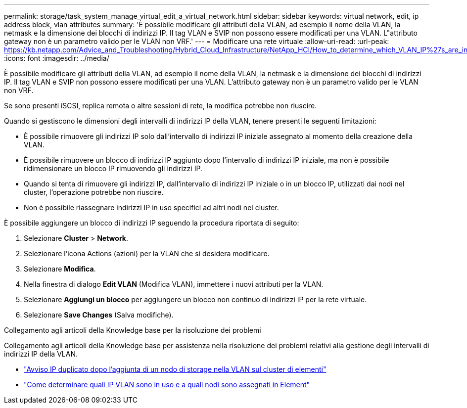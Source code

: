 ---
permalink: storage/task_system_manage_virtual_edit_a_virtual_network.html 
sidebar: sidebar 
keywords: virtual network, edit, ip address block, vlan attributes 
summary: 'È possibile modificare gli attributi della VLAN, ad esempio il nome della VLAN, la netmask e la dimensione dei blocchi di indirizzi IP. Il tag VLAN e SVIP non possono essere modificati per una VLAN. L"attributo gateway non è un parametro valido per le VLAN non VRF.' 
---
= Modificare una rete virtuale
:allow-uri-read: 
:url-peak: https://kb.netapp.com/Advice_and_Troubleshooting/Hybrid_Cloud_Infrastructure/NetApp_HCI/How_to_determine_which_VLAN_IP%27s_are_in_use_and_which_nodes_those_IP%27s_are_assigned_to_in_Element
:icons: font
:imagesdir: ../media/


[role="lead"]
È possibile modificare gli attributi della VLAN, ad esempio il nome della VLAN, la netmask e la dimensione dei blocchi di indirizzi IP. Il tag VLAN e SVIP non possono essere modificati per una VLAN. L'attributo gateway non è un parametro valido per le VLAN non VRF.

Se sono presenti iSCSI, replica remota o altre sessioni di rete, la modifica potrebbe non riuscire.

Quando si gestiscono le dimensioni degli intervalli di indirizzi IP della VLAN, tenere presenti le seguenti limitazioni:

* È possibile rimuovere gli indirizzi IP solo dall'intervallo di indirizzi IP iniziale assegnato al momento della creazione della VLAN.
* È possibile rimuovere un blocco di indirizzi IP aggiunto dopo l'intervallo di indirizzi IP iniziale, ma non è possibile ridimensionare un blocco IP rimuovendo gli indirizzi IP.
* Quando si tenta di rimuovere gli indirizzi IP, dall'intervallo di indirizzi IP iniziale o in un blocco IP, utilizzati dai nodi nel cluster, l'operazione potrebbe non riuscire.
* Non è possibile riassegnare indirizzi IP in uso specifici ad altri nodi nel cluster.


È possibile aggiungere un blocco di indirizzi IP seguendo la procedura riportata di seguito:

. Selezionare *Cluster* > *Network*.
. Selezionare l'icona Actions (azioni) per la VLAN che si desidera modificare.
. Selezionare *Modifica*.
. Nella finestra di dialogo *Edit VLAN* (Modifica VLAN), immettere i nuovi attributi per la VLAN.
. Selezionare *Aggiungi un blocco* per aggiungere un blocco non continuo di indirizzi IP per la rete virtuale.
. Selezionare *Save Changes* (Salva modifiche).


.Collegamento agli articoli della Knowledge base per la risoluzione dei problemi
Collegamento agli articoli della Knowledge base per assistenza nella risoluzione dei problemi relativi alla gestione degli intervalli di indirizzi IP della VLAN.

* https://kb.netapp.com/Advice_and_Troubleshooting/Data_Storage_Software/Element_Software/Duplicate_IP_warning_after_adding_a_storage_node_in_VLAN_on_Element_cluster["Avviso IP duplicato dopo l'aggiunta di un nodo di storage nella VLAN sul cluster di elementi"^]
* https://kb.netapp.com/Advice_and_Troubleshooting/Hybrid_Cloud_Infrastructure/NetApp_HCI/How_to_determine_which_VLAN_IP%27s_are_in_use_and_which_nodes_those_IP%27s_are_assigned_to_in_Element["Come determinare quali IP VLAN sono in uso e a quali nodi sono assegnati in Element"^]

